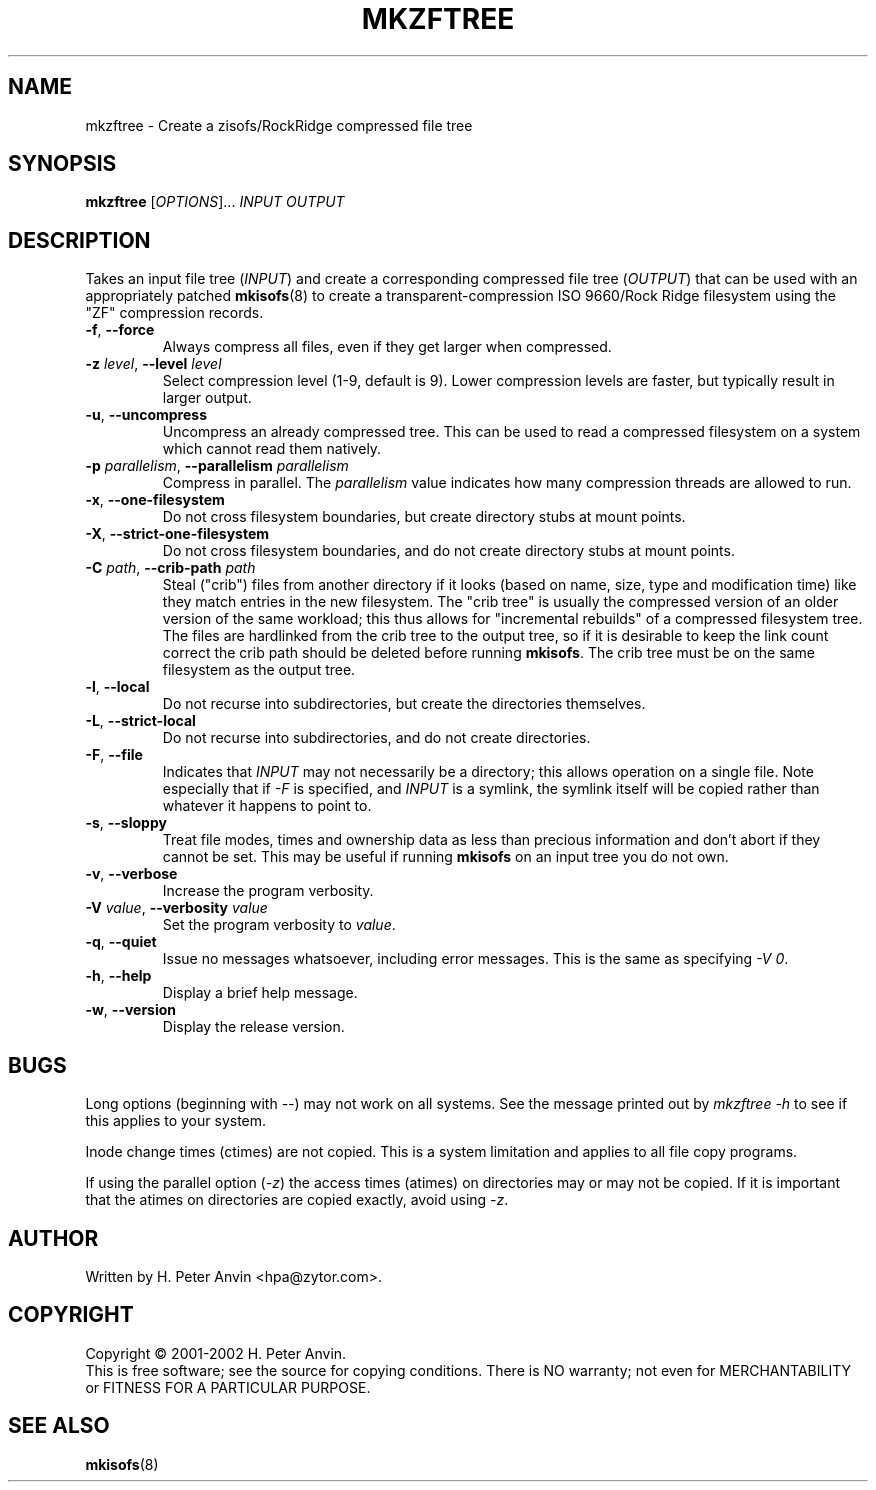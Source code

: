 .\" $Id: mkzftree.1,v 1.3 2013/10/01 01:46:03 sbreyer Exp $
.\" -----------------------------------------------------------------------
.\"   
.\"   Copyright 2001 H. Peter Anvin - All Rights Reserved
.\"
.\"   This program is free software; you can redistribute it and/or modify
.\"   it under the terms of the GNU General Public License as published by
.\"   the Free Software Foundation, Inc., 675 Mass Ave, Cambridge MA 02139,
.\"   USA; either version 2 of the License, or (at your option) any later
.\"   version; incorporated herein by reference.
.\"
.\" -----------------------------------------------------------------------
.TH MKZFTREE "1" "30 July 2001" "zisofs-tools" "H. Peter Anvin"
.SH NAME
mkzftree \- Create a zisofs/RockRidge compressed file tree
.SH SYNOPSIS
.B mkzftree
[\fIOPTIONS\fR]... \fIINPUT\fR \fIOUTPUT\fR
.SH DESCRIPTION
.PP
Takes an input file tree (\fIINPUT\fR) and create a corresponding
compressed file tree (\fIOUTPUT\fR) that can be used with an
appropriately patched
.BR mkisofs (8)
to create a transparent-compression ISO 9660/Rock Ridge filesystem using
the "ZF" compression records.
.RP
.TP
\fB\-f\fP, \fB\-\-force\fP
Always compress all files, even if they get larger when compressed.
.TP
\fB\-z\fP \fIlevel\fP, \fB\-\-level\fP \fIlevel\fP
Select compression level (1-9, default is 9).  Lower compression
levels are faster, but typically result in larger output.
.TP
\fB\-u\fP, \fB\-\-uncompress\fP
Uncompress an already compressed tree.  This can be used to read a
compressed filesystem on a system which cannot read them natively.
.TP
\fB\-p\fP \fIparallelism\fP, \fB\-\-parallelism\fP \fIparallelism\fP
Compress in parallel.  The
.I parallelism
value indicates how many compression threads are allowed to run.
.TP
\fB\-x\fP, \fB\-\-one-filesystem\fP
Do not cross filesystem boundaries, but create directory stubs at
mount points.
.TP
\fB\-X\fP, \fB\-\-strict-one-filesystem\fP
Do not cross filesystem boundaries, and do not create directory stubs
at mount points.
.TP
\fB\-C\fP \fIpath\fP, \fB\-\-crib-path\fP \fIpath\fP
Steal ("crib") files from another directory if it looks (based on
name, size, type and modification time) like they match entries in the
new filesystem.  The "crib tree" is usually the compressed version of
an older version of the same workload; this thus allows for
"incremental rebuilds" of a compressed filesystem tree.  The files are
hardlinked from the crib tree to the output tree, so if it is
desirable to keep the link count correct the crib path should be
deleted before running \fBmkisofs\fP.  The crib tree must be on the
same filesystem as the output tree.
.TP
\fB\-l\fP, \fB\-\-local\fP
Do not recurse into subdirectories, but create the directories
themselves.
.TP
\fB\-L\fP, \fB\-\-strict-local\fP
Do not recurse into subdirectories, and do not create directories.
.TP
\fB\-F\fP, \fB\-\-file\fP
Indicates that \fIINPUT\fP may not necessarily be a directory; this
allows operation on a single file.  Note especially that if \fI\-F\fP
is specified, and \fIINPUT\fP is a symlink, the symlink itself will be
copied rather than whatever it happens to point to.
.TP
\fB\-s\fP, \fB\-\-sloppy\fP
Treat file modes, times and ownership data as less than precious
information and don't abort if they cannot be set.  This may be useful
if running
.B mkisofs
on an input tree you do not own.
.TP
\fB\-v\fP, \fB\-\-verbose\fP
Increase the program verbosity.
.TP
\fB\-V\fP \fIvalue\fP, \fB\-\-verbosity\fP \fIvalue\fP
Set the program verbosity to
.IR value .
.TP
\fB\-q\fP, \fB\-\-quiet\fP
Issue no messages whatsoever, including error messages.  This is the same
as specifying
.IR "\-V\ 0" .
.TP
\fB\-h\fP, \fB\-\-help\fP
Display a brief help message.
.TP
\fB\-w\fP, \fB\-\-version\fP
Display the release version.
.SH BUGS
Long options (beginning with \fI\-\-\fP) may not work on all systems.
See the message printed out by \fImkzftree\ \-h\fP to see if this
applies to your system.
.PP
Inode change times (ctimes) are not copied.  This is a system
limitation and applies to all file copy programs.
.PP
If using the parallel option (\fI\-z\fP) the access times (atimes) on
directories may or may not be copied.  If it is important that the
atimes on directories are copied exactly, avoid using \fI\-z\fP.
.SH AUTHOR
Written by H. Peter Anvin <hpa@zytor.com>.
.SH COPYRIGHT
Copyright \(co 2001-2002 H. Peter Anvin.
.br
This is free software; see the source for copying conditions.  There is NO
warranty; not even for MERCHANTABILITY or FITNESS FOR A PARTICULAR PURPOSE.
.SH "SEE ALSO"
.BR mkisofs (8)
